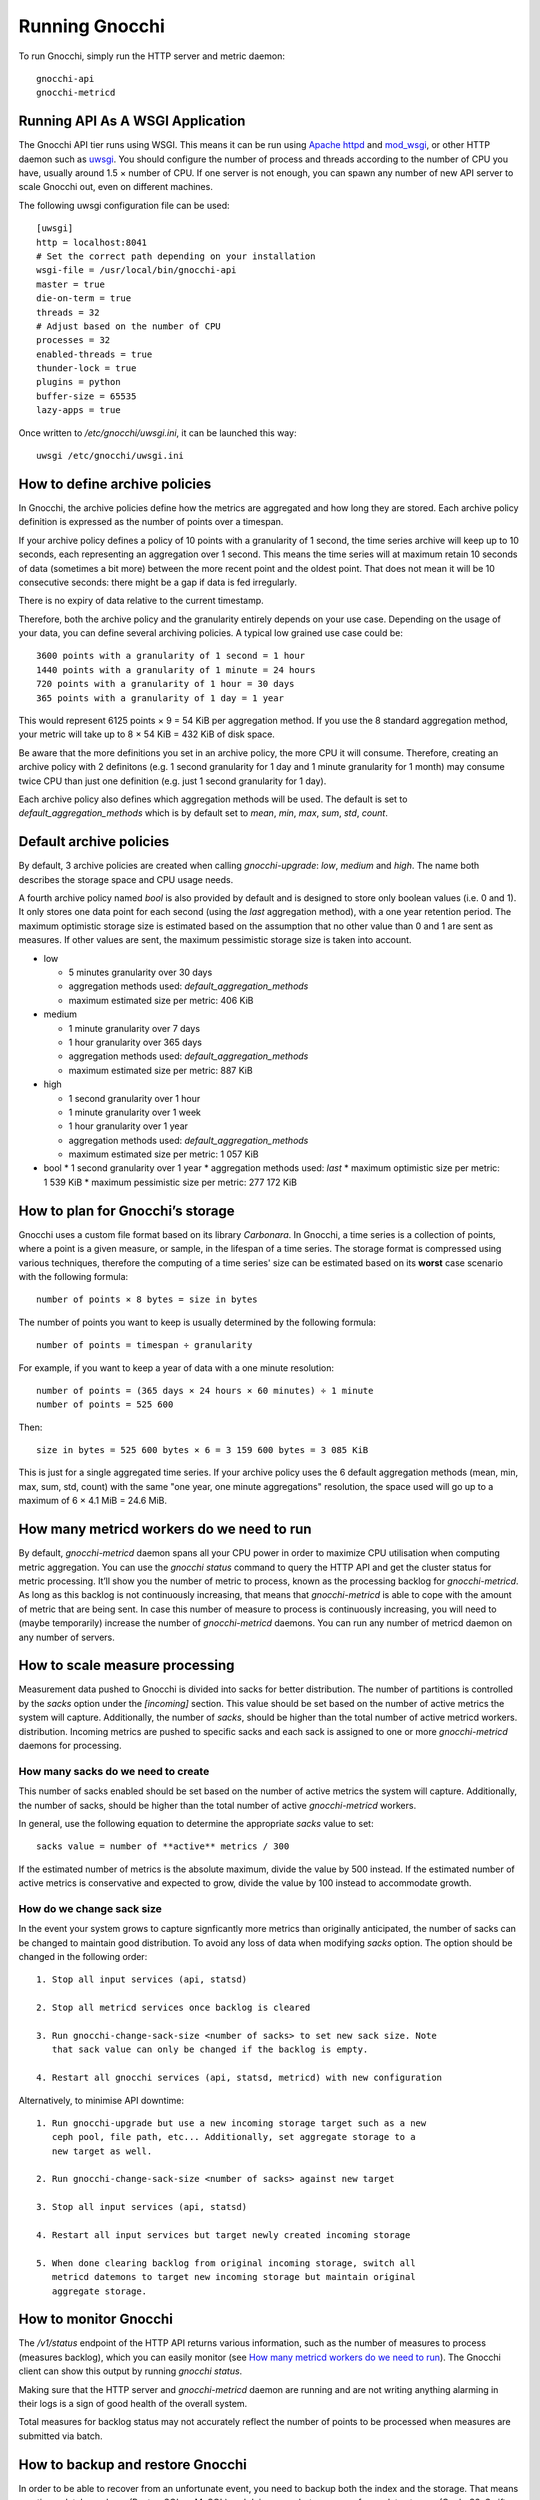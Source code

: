 ===============
Running Gnocchi
===============

To run Gnocchi, simply run the HTTP server and metric daemon:

::

    gnocchi-api
    gnocchi-metricd


Running API As A WSGI Application
=================================

The Gnocchi API tier runs using WSGI. This means it can be run using `Apache
httpd`_ and `mod_wsgi`_, or other HTTP daemon such as `uwsgi`_. You should
configure the number of process and threads according to the number of CPU you
have, usually around 1.5 × number of CPU. If one server is not enough, you can
spawn any number of new API server to scale Gnocchi out, even on different
machines.

The following uwsgi configuration file can be used::

  [uwsgi]
  http = localhost:8041
  # Set the correct path depending on your installation
  wsgi-file = /usr/local/bin/gnocchi-api
  master = true
  die-on-term = true
  threads = 32
  # Adjust based on the number of CPU
  processes = 32
  enabled-threads = true
  thunder-lock = true
  plugins = python
  buffer-size = 65535
  lazy-apps = true

Once written to `/etc/gnocchi/uwsgi.ini`, it can be launched this way::

  uwsgi /etc/gnocchi/uwsgi.ini

.. _Apache httpd: http://httpd.apache.org/
.. _mod_wsgi: https://modwsgi.readthedocs.org/
.. _uwsgi: https://uwsgi-docs.readthedocs.org/

How to define archive policies
==============================

In Gnocchi, the archive policies define how the metrics are aggregated and how
long they are stored. Each archive policy definition is expressed as the number
of points over a timespan.

If your archive policy defines a policy of 10 points with a granularity of 1
second, the time series archive will keep up to 10 seconds, each representing
an aggregation over 1 second. This means the time series will at maximum retain
10 seconds of data (sometimes a bit more) between the more recent point and the
oldest point. That does not mean it will be 10 consecutive seconds: there might
be a gap if data is fed irregularly.

There is no expiry of data relative to the current timestamp.

Therefore, both the archive policy and the granularity entirely depends on your
use case. Depending on the usage of your data, you can define several archiving
policies. A typical low grained use case could be::

    3600 points with a granularity of 1 second = 1 hour
    1440 points with a granularity of 1 minute = 24 hours
    720 points with a granularity of 1 hour = 30 days
    365 points with a granularity of 1 day = 1 year

This would represent 6125 points × 9 = 54 KiB per aggregation method. If
you use the 8 standard aggregation method, your metric will take up to 8 × 54
KiB = 432 KiB of disk space.

Be aware that the more definitions you set in an archive policy, the more CPU
it will consume. Therefore, creating an archive policy with 2 definitons (e.g.
1 second granularity for 1 day and 1 minute granularity for 1 month) may
consume twice CPU than just one definition (e.g. just 1 second granularity for
1 day).

Each archive policy also defines which aggregation methods will be used. The
default is set to `default_aggregation_methods` which is by default set to
*mean*, *min*, *max*, *sum*, *std*, *count*.

Default archive policies
========================

By default, 3 archive policies are created when calling `gnocchi-upgrade`:
*low*, *medium* and *high*. The name both describes the storage space and CPU
usage needs.

A fourth archive policy named `bool` is also provided by default and is
designed to store only boolean values (i.e. 0 and 1). It only stores one data
point for each second (using the `last` aggregation method), with a one year
retention period. The maximum optimistic storage size is estimated based on the
assumption that no other value than 0 and 1 are sent as measures. If other
values are sent, the maximum pessimistic storage size is taken into account.

- low

  * 5 minutes granularity over 30 days
  * aggregation methods used: `default_aggregation_methods`
  * maximum estimated size per metric: 406 KiB

- medium

  * 1 minute granularity over 7 days
  * 1 hour granularity over 365 days
  * aggregation methods used: `default_aggregation_methods`
  * maximum estimated size per metric: 887 KiB

- high

  * 1 second granularity over 1 hour
  * 1 minute granularity over 1 week
  * 1 hour granularity over 1 year
  * aggregation methods used: `default_aggregation_methods`
  * maximum estimated size per metric: 1 057 KiB

- bool
  * 1 second granularity over 1 year
  * aggregation methods used: *last*
  * maximum optimistic size per metric: 1 539 KiB
  * maximum pessimistic size per metric: 277 172 KiB

How to plan for Gnocchi’s storage
=================================

Gnocchi uses a custom file format based on its library *Carbonara*. In Gnocchi,
a time series is a collection of points, where a point is a given measure, or
sample, in the lifespan of a time series. The storage format is compressed
using various techniques, therefore the computing of a time series' size can be
estimated based on its **worst** case scenario with the following formula::

    number of points × 8 bytes = size in bytes

The number of points you want to keep is usually determined by the following
formula::

    number of points = timespan ÷ granularity

For example, if you want to keep a year of data with a one minute resolution::

    number of points = (365 days × 24 hours × 60 minutes) ÷ 1 minute
    number of points = 525 600

Then::

    size in bytes = 525 600 bytes × 6 = 3 159 600 bytes = 3 085 KiB

This is just for a single aggregated time series. If your archive policy uses
the 6 default aggregation methods (mean, min, max, sum, std, count) with the
same "one year, one minute aggregations" resolution, the space used will go up
to a maximum of 6 × 4.1 MiB = 24.6 MiB.

How many metricd workers do we need to run
==========================================

By default, `gnocchi-metricd` daemon spans all your CPU power in order to
maximize CPU utilisation when computing metric aggregation. You can use the
`gnocchi status` command to query the HTTP API and get the cluster status for
metric processing. It’ll show you the number of metric to process, known as the
processing backlog for `gnocchi-metricd`. As long as this backlog is not
continuously increasing, that means that `gnocchi-metricd` is able to cope with
the amount of metric that are being sent. In case this number of measure to
process is continuously increasing, you will need to (maybe temporarily)
increase the number of `gnocchi-metricd` daemons. You can run any number of
metricd daemon on any number of servers.

How to scale measure processing
===============================

Measurement data pushed to Gnocchi is divided into sacks for better
distribution. The number of partitions is controlled by the `sacks` option
under the `[incoming]` section. This value should be set based on the
number of active metrics the system will capture. Additionally, the number of
`sacks`, should be higher than the total number of active metricd workers.
distribution. Incoming metrics are pushed to specific sacks and each sack
is assigned to one or more `gnocchi-metricd` daemons for processing.

How many sacks do we need to create
-----------------------------------

This number of sacks enabled should be set based on the number of active
metrics the system will capture. Additionally, the number of sacks, should
be higher than the total number of active `gnocchi-metricd` workers.

In general, use the following equation to determine the appropriate `sacks`
value to set::

   sacks value = number of **active** metrics / 300

If the estimated number of metrics is the absolute maximum, divide the value
by 500 instead. If the estimated number of active metrics is conservative and
expected to grow, divide the value by 100 instead to accommodate growth.

How do we change sack size
--------------------------

In the event your system grows to capture signficantly more metrics than
originally anticipated, the number of sacks can be changed to maintain good
distribution. To avoid any loss of data when modifying `sacks` option. The
option should be changed in the following order::

  1. Stop all input services (api, statsd)

  2. Stop all metricd services once backlog is cleared

  3. Run gnocchi-change-sack-size <number of sacks> to set new sack size. Note
     that sack value can only be changed if the backlog is empty.

  4. Restart all gnocchi services (api, statsd, metricd) with new configuration

Alternatively, to minimise API downtime::

  1. Run gnocchi-upgrade but use a new incoming storage target such as a new
     ceph pool, file path, etc... Additionally, set aggregate storage to a
     new target as well.

  2. Run gnocchi-change-sack-size <number of sacks> against new target

  3. Stop all input services (api, statsd)

  4. Restart all input services but target newly created incoming storage

  5. When done clearing backlog from original incoming storage, switch all
     metricd datemons to target new incoming storage but maintain original
     aggregate storage.

How to monitor Gnocchi
======================

The `/v1/status` endpoint of the HTTP API returns various information, such as
the number of measures to process (measures backlog), which you can easily
monitor (see `How many metricd workers do we need to run`_). The Gnocchi client
can show this output by running `gnocchi status`.

Making sure that the HTTP server and `gnocchi-metricd` daemon are running and
are not writing anything alarming in their logs is a sign of good health of the
overall system.

Total measures for backlog status may not accurately reflect the number of
points to be processed when measures are submitted via batch.

How to backup and restore Gnocchi
=================================

In order to be able to recover from an unfortunate event, you need to backup
both the index and the storage. That means creating a database dump (PostgreSQL
or MySQL) and doing snapshots or copy of your data storage (Ceph, S3, Swift or
your file system). The procedure to restore is no more complicated than initial
deployment: restore your index and storage backups, reinstall Gnocchi if
necessary, and restart it.
